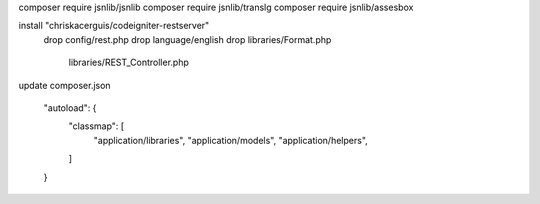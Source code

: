 composer require jsnlib/jsnlib
composer require jsnlib/translg
composer require jsnlib/assesbox

install "chriskacerguis/codeigniter-restserver"
    drop config/rest.php
    drop language/english
    drop libraries/Format.php
         libraries/REST_Controller.php

update composer.json
    
    "autoload": {
        "classmap": [
            "application/libraries",
            "application/models",
            "application/helpers",
        ]
    }

